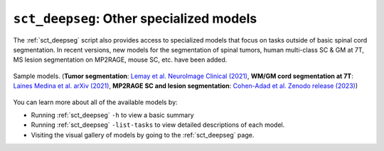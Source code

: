 ``sct_deepseg``: Other specialized models
#########################################

The :ref:`sct_deepseg` script also provides access to specialized models that focus on tasks outside of basic spinal cord segmentation. In recent versions, new models for the segmentation of spinal tumors, human multi-class SC & GM at 7T, MS lesion segmentation on MP2RAGE, mouse SC, etc. have been added.

.. figure:: https://raw.githubusercontent.com/spinalcordtoolbox/doc-figures/master/spinalcord-segmentation/sct_deepseg_models.png
   :align: center

   Sample models. (**Tumor segmentation**: `Lemay et al. NeuroImage Clinical (2021) <https://pubmed.ncbi.nlm.nih.gov/34352654/>`_,
   **WM/GM cord segmentation at 7T**: `Laines Medina et al. arXiv (2021) <https://arxiv.org/pdf/2110.06516.pdf>`_,
   **MP2RAGE SC and lesion segmentation**: `Cohen-Adad et al. Zenodo release (2023) <https://doi.org/10.5281/zenodo.8376754>`_)

You can learn more about all of the available models by:

* Running :ref:`sct_deepseg` ``-h`` to view a basic summary
* Running :ref:`sct_deepseg` ``-list-tasks`` to view detailed descriptions of each model.
* Visiting the visual gallery of models by going to the :ref:`sct_deepseg` page.
